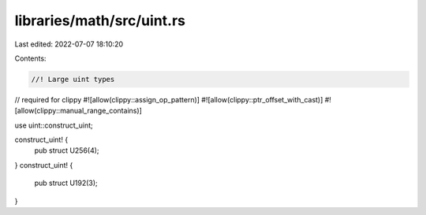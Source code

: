 libraries/math/src/uint.rs
==========================

Last edited: 2022-07-07 18:10:20

Contents:

.. code-block:: rs

    //! Large uint types

// required for clippy
#![allow(clippy::assign_op_pattern)]
#![allow(clippy::ptr_offset_with_cast)]
#![allow(clippy::manual_range_contains)]

use uint::construct_uint;

construct_uint! {
    pub struct U256(4);
}
construct_uint! {
    pub struct U192(3);
}


